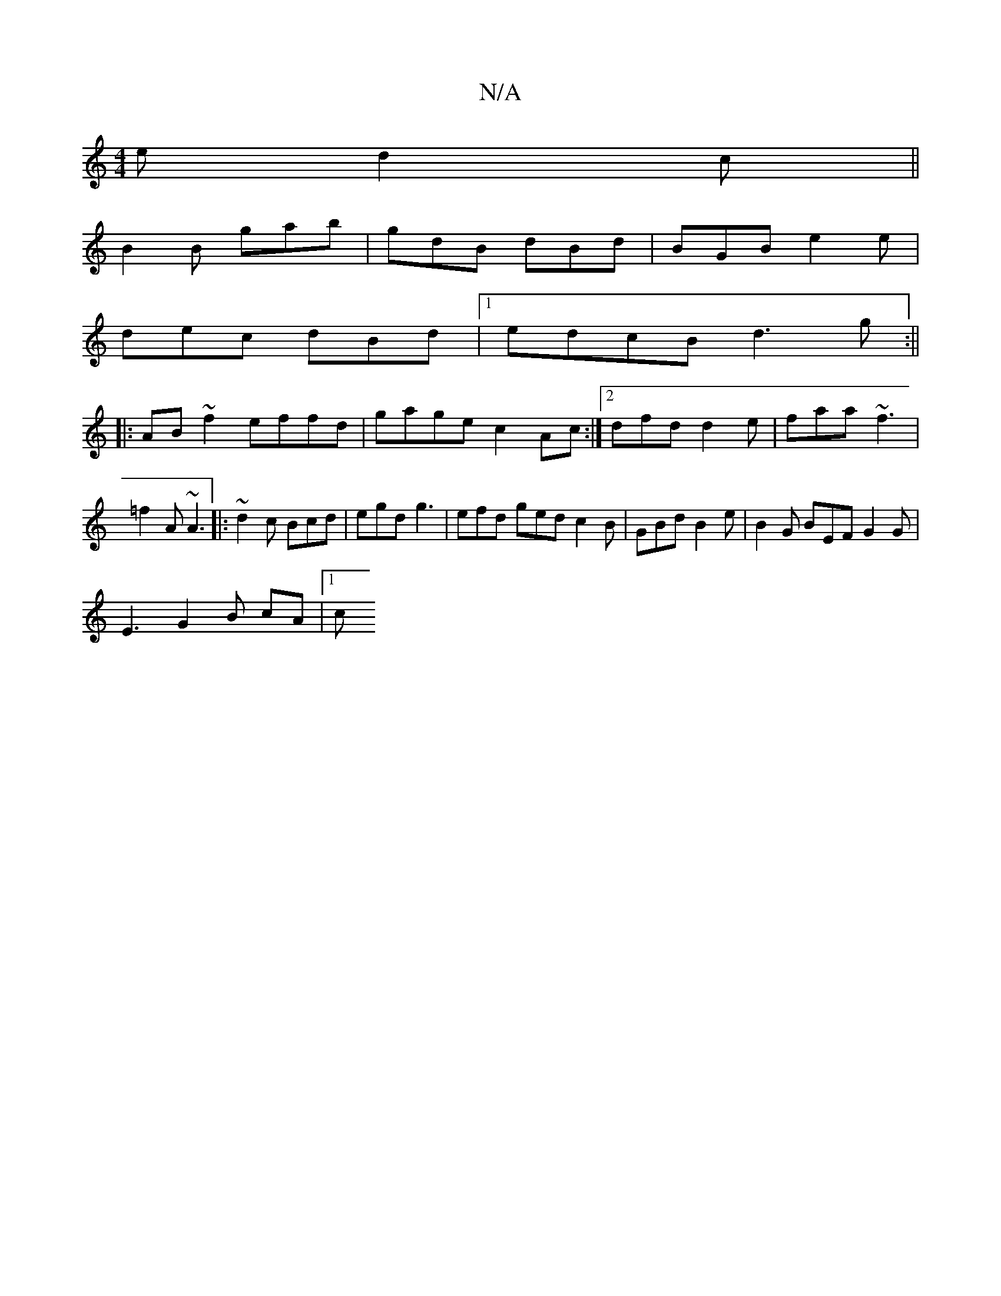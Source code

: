 X:1
T:N/A
M:4/4
R:N/A
K:Cmajor
e d2c ||
B2 B gab | gdB dBd | BGB e2 e |
dec dBd |1 edcB d3g:||
|:AB~f2 effd|gage c2 Ac:|[2 dfd d2e | faa ~f3 | =f2A ~A3 |: ~d2 c Bcd | egd g3 | efd ged c2 B | GBd B2e | B2 G BEF G2 G |
E3 G2B cA |1 c
